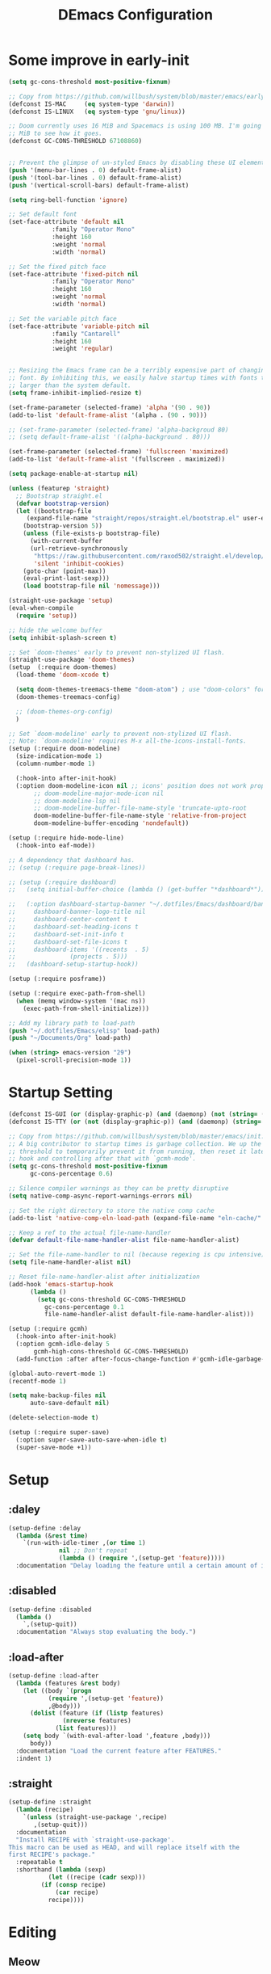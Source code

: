 #+TITLE: DEmacs Configuration
#+PROPERTY: header-args:emacs-lisp :tangle ~/.emacs.d/init.el :mkdirp yes
* Some improve in early-init
#+begin_src emacs-lisp :tangle ~/.emacs.d/early-init.el
(setq gc-cons-threshold most-positive-fixnum)

;; Copy from https://github.com/willbush/system/blob/master/emacs/early-init.el
(defconst IS-MAC     (eq system-type 'darwin))
(defconst IS-LINUX   (eq system-type 'gnu/linux))

;; Doom currently uses 16 MiB and Spacemacs is using 100 MB. I'm going to try 64
;; MiB to see how it goes.
(defconst GC-CONS-THRESHOLD 67108860)


;; Prevent the glimpse of un-styled Emacs by disabling these UI elements early.
(push '(menu-bar-lines . 0) default-frame-alist)
(push '(tool-bar-lines . 0) default-frame-alist)
(push '(vertical-scroll-bars) default-frame-alist)

(setq ring-bell-function 'ignore)

;; Set default font
(set-face-attribute 'default nil
		    :family "Operator Mono"
		    :height 160
		    :weight 'normal
		    :width 'normal)

;; Set the fixed pitch face
(set-face-attribute 'fixed-pitch nil
		    :family "Operator Mono"
		    :height 160
		    :weight 'normal
		    :width 'normal)

;; Set the variable pitch face
(set-face-attribute 'variable-pitch nil
		    :family "Cantarell"
		    :height 160
		    :weight 'regular)


;; Resizing the Emacs frame can be a terribly expensive part of changing the
;; font. By inhibiting this, we easily halve startup times with fonts that are
;; larger than the system default.
(setq frame-inhibit-implied-resize t)

(set-frame-parameter (selected-frame) 'alpha '(90 . 90))
(add-to-list 'default-frame-alist '(alpha . (90 . 90)))

;; (set-frame-parameter (selected-frame) 'alpha-backgroud 80)
;; (setq default-frame-alist '((alpha-background . 80)))

(set-frame-parameter (selected-frame) 'fullscreen 'maximized)
(add-to-list 'default-frame-alist '(fullscreen . maximized))

(setq package-enable-at-startup nil)

(unless (featurep 'straight)
  ;; Bootstrap straight.el
  (defvar bootstrap-version)
  (let ((bootstrap-file
	 (expand-file-name "straight/repos/straight.el/bootstrap.el" user-emacs-directory))
	(bootstrap-version 5))
    (unless (file-exists-p bootstrap-file)
      (with-current-buffer
	  (url-retrieve-synchronously
	   "https://raw.githubusercontent.com/raxod502/straight.el/develop/install.el"
	   'silent 'inhibit-cookies)
	(goto-char (point-max))
	(eval-print-last-sexp)))
    (load bootstrap-file nil 'nomessage)))

(straight-use-package 'setup)
(eval-when-compile
  (require 'setup))

;; hide the welcome buffer
(setq inhibit-splash-screen t)

;; Set `doom-themes' early to prevent non-stylized UI flash.
(straight-use-package 'doom-themes)
(setup  (:require doom-themes)
  (load-theme 'doom-xcode t)

  (setq doom-themes-treemacs-theme "doom-atom") ; use "doom-colors" for less minimal icon theme
  (doom-themes-treemacs-config)

  ;; (doom-themes-org-config)
  )

;; Set `doom-modeline' early to prevent non-stylized UI flash.
;; Note: `doom-modeline' requires M-x all-the-icons-install-fonts.
(setup (:require doom-modeline)
  (size-indication-mode 1)
  (column-number-mode 1)

  (:hook-into after-init-hook)
  (:option doom-modeline-icon nil ;; icons' position does not work properly
	   ;; doom-modeline-major-mode-icon nil
	   ;; doom-modeline-lsp nil
	   ;; doom-modeline-buffer-file-name-style 'truncate-upto-root 
	   doom-modeline-buffer-file-name-style 'relative-from-project
	   doom-modeline-buffer-encoding 'nondefault))

(setup (:require hide-mode-line)
  (:hook-into eaf-mode))

;; A dependency that dashboard has.
;; (setup (:require page-break-lines))

;; (setup (:require dashboard)
;;   (setq initial-buffer-choice (lambda () (get-buffer "*dashboard*")))

;;   (:option dashboard-startup-banner "~/.dotfiles/Emacs/dashboard/banner.txt"
;; 	   dashboard-banner-logo-title nil
;; 	   dashboard-center-content t
;; 	   dashboard-set-heading-icons t
;; 	   dashboard-set-init-info t
;; 	   dashboard-set-file-icons t
;; 	   dashboard-items '((recents  . 5)
;; 			     (projects . 5)))
;;   (dashboard-setup-startup-hook))

(setup (:require posframe))

(setup (:require exec-path-from-shell)
  (when (memq window-system '(mac ns))
    (exec-path-from-shell-initialize)))

;; Add my library path to load-path
(push "~/.dotfiles/Emacs/elisp" load-path)
(push "~/Documents/Org" load-path)

(when (string> emacs-version "29")
  (pixel-scroll-precision-mode 1))

#+end_src
* Startup Setting 
#+begin_src emacs-lisp
(defconst IS-GUI (or (display-graphic-p) (and (daemonp) (not (string= (daemonp) "tty")))))
(defconst IS-TTY (or (not (display-graphic-p)) (and (daemonp) (string= (daemonp) "tty"))))

;; Copy from https://github.com/willbush/system/blob/master/emacs/init.el
;; A big contributor to startup times is garbage collection. We up the gc
;; threshold to temporarily prevent it from running, then reset it later using a
;; hook and controlling after that with `gcmh-mode'.
(setq gc-cons-threshold most-positive-fixnum
      gc-cons-percentage 0.6)

;; Silence compiler warnings as they can be pretty disruptive
(setq native-comp-async-report-warnings-errors nil)

;; Set the right directory to store the native comp cache
(add-to-list 'native-comp-eln-load-path (expand-file-name "eln-cache/" user-emacs-directory))

;; Keep a ref to the actual file-name-handler
(defvar default-file-name-handler-alist file-name-handler-alist)

;; Set the file-name-handler to nil (because regexing is cpu intensive)
(setq file-name-handler-alist nil)

;; Reset file-name-handler-alist after initialization
(add-hook 'emacs-startup-hook
	  (lambda ()
	    (setq gc-cons-threshold GC-CONS-THRESHOLD
		  gc-cons-percentage 0.1
		  file-name-handler-alist default-file-name-handler-alist)))

(setup (:require gcmh)
  (:hook-into after-init-hook)
  (:option gcmh-idle-delay 5
	   gcmh-high-cons-threshold GC-CONS-THRESHOLD)
  (add-function :after after-focus-change-function #'gcmh-idle-garbage-collect))

(global-auto-revert-mode 1)
(recentf-mode 1)

(setq make-backup-files nil
      auto-save-default nil)

(delete-selection-mode t)

(setup (:require super-save)
  (:option super-save-auto-save-when-idle t)
  (super-save-mode +1))

#+end_src

* Setup
** :daley
#+begin_src emacs-lisp
(setup-define :delay
  (lambda (&rest time)
    `(run-with-idle-timer ,(or time 1)
			  nil ;; Don't repeat
			  (lambda () (require ',(setup-get 'feature)))))
  :documentation "Delay loading the feature until a certain amount of idle time has passed.")  
#+end_src

** :disabled
#+begin_src emacs-lisp
(setup-define :disabled
  (lambda ()
    `,(setup-quit))
  :documentation "Always stop evaluating the body.")
#+end_src

** :load-after
#+begin_src emacs-lisp
(setup-define :load-after
  (lambda (features &rest body)
    (let ((body `(progn
		   (require ',(setup-get 'feature))
		   ,@body)))
      (dolist (feature (if (listp features)
			   (nreverse features)
			 (list features)))
	(setq body `(with-eval-after-load ',feature ,body)))
      body))
  :documentation "Load the current feature after FEATURES."
  :indent 1)
#+end_src

** :straight
#+begin_src emacs-lisp
(setup-define :straight
  (lambda (recipe)
    `(unless (straight-use-package ',recipe)
       ,(setup-quit)))
  :documentation
  "Install RECIPE with `straight-use-package'.
This macro can be used as HEAD, and will replace itself with the
first RECIPE's package."
  :repeatable t
  :shorthand (lambda (sexp)
	       (let ((recipe (cadr sexp)))
		 (if (consp recipe)
		     (car recipe)
		   recipe))))
#+end_src

* Editing
** Meow
*** Layout Setting
#+begin_src emacs-lisp
(defun meow-setup ()
  (setq meow-cheatsheet-layout meow-cheatsheet-layout-dvorak)
  (meow-leader-define-key
   ;; '("n" . meow-motion-origin-command)
   ;; '("p" . meow-motion-origin-command)
   '("1" . meow-digit-argument)
   '("2" . meow-digit-argument)
   '("3" . meow-digit-argument)
   '("4" . meow-digit-argument)
   '("5" . meow-digit-argument)
   '("6" . meow-digit-argument)
   '("7" . meow-digit-argument)
   '("8" . meow-digit-argument)
   '("9" . meow-digit-argument)
   '("0" . meow-digit-argument)
   '("/" . meow-keypad-describe-key)
   '("?" . meow-cheatsheet))
  (meow-motion-overwrite-define-key
   ;; custom keybinding for motion state
   ;; '("n" . meow-next)
   ;; '("p" . meow-prev)
   '("<escape>" . ignore))
  (meow-normal-define-key
   '("0" . meow-expand-0)
   '("9" . meow-expand-9)
   '("8" . meow-expand-8)
   '("7" . meow-expand-7)
   '("6" . meow-expand-6)
   '("5" . meow-expand-5)
   '("4" . meow-expand-4)
   '("3" . meow-expand-3)
   '("2" . meow-expand-2)
   '("1" . meow-expand-1)
   '("-" . negative-argument)
   '(";" . meow-reverse)
   '("," . meow-inner-of-thing)
   '("." . meow-bounds-of-thing)
   '("<" . meow-beginning-of-thing)
   '(">" . meow-end-of-thing)
   '("a" . meow-append)
   '("A" . meow-open-below)
   '("b" . meow-back-word)
   '("B" . meow-back-symbol)
   '("c" . meow-change)
   '("d" . meow-delete)
   '("D" . meow-backward-delete)
   '("e" . meow-line)
   '("E" . meow-goto-line)
   '("f" . meow-find)
   '("g" . meow-cancel-selection)
   '("G" . meow-grab)
   '("h" . meow-left)
   '("H" . meow-left-expand)
   '("i" . meow-insert)
   '("I" . meow-open-above)
   '("j" . meow-join)
   '("k" . meow-kill)
   '("l" . meow-till)
   '("m" . meow-mark-word)
   '("M" . meow-mark-symbol)
   '("n" . meow-next)
   '("N" . meow-next-expand)
   '("o" . meow-block)
   '("O" . meow-to-block)
   '("p" . meow-prev)
   '("P" . meow-prev-expand)
   '("q" . meow-quit)
   '("Q" . meow-goto-line)
   '("r" . meow-replace)
   '("R" . meow-swap-grab)
   '("s" . meow-search)
   '("t" . meow-right)
   '("T" . meow-right-expand)
   '("u" . meow-undo)
   '("U" . meow-undo-in-selection)
   '("v" . meow-visit)
   '("w" . meow-next-word)
   '("W" . meow-next-symbol)
   '("x" . meow-save)
   '("X" . meow-sync-grab)
   '("y" . meow-yank)
   '("z" . meow-pop-selection)
   '("'" . repeat)
   '("<escape>" . ignore)))

#+end_src
*** Main Setting
#+begin_src emacs-lisp
;; For Qwerty
(setup (:require meow)
  (meow-global-mode 1)
  ;; meow-setup 用于自定义按键绑定，可以直接使用下文中的示例
  (meow-setup)
  ;; 如果你需要在 NORMAL 下使用相对行号（基于 display-line-numbers-mode）
  (meow-setup-line-number)
  ;;:bind ("" . meow-insert-exit)
  (add-to-list 'meow-mode-state-list '(inferior-emacs-lisp-mode . normal))
  (add-to-list 'meow-mode-state-list '(org-agenda-mode . normal)))

(meow-leader-define-key
 '("SPC" . execute-extended-command)
 '("f" . find-file)
 '("b" . persp-switch-to-buffer*)
 '("k" . persp-kill-buffer*)
 '("i" . persp-ibuffer)
 '("a" . org-agenda))
#+end_src
** Editing Tools
*** Hungry Delete
#+begin_src emacs-lisp
(setup (:require hungry-delete)
  (:hook-into prog-mode lsp-mode))
#+end_src
*** Evil-nerd-commenter
#+begin_src emacs-lisp
(setup (:require evil-nerd-commenter)
  (:global "M-;" evilnc-comment-or-uncomment-lines))
#+end_src
*** Avy
#+begin_src emacs-lisp
(setup (:require avy)
  (meow-leader-define-key
   '("tc" . avy-goto-char)
   '("tw" . avy-goto-word-0)
   '("tl" . avy-goto-line)))
#+end_src
*** Undo-Tree
#+begin_src emacs-lisp
(setup (:require undo-tree)
  (global-undo-tree-mode 1))
#+end_src
* Workspace
** COMMENT Persp-mode
#+begin_src emacs-lisp
(setup (:require persp-mode)
  (:option persp-keymap-prefix (kbd "C-x p")
	   persp-nil-name "default"
	   persp-set-last-persp-for-new-frames nil
	   persp-kill-foreign-buffer-behaviour 'kill
	   persp-auto-resume-time -1)
  ;; Running `persp-mode' multiple times resets the perspective list...
  (unless (equal persp-mode t)
    (persp-mode)))
#+end_src
** Perspective-el
#+begin_src emacs-lisp
(setup (:straight perspective)
  (:option persp-initial-frame-name "Main"
	   persp-state-default-file (concat user-emacs-directory ".emacs.desktop"))

  (add-hook 'kill-emacs-hook #'persp-state-save)
  ;; Running `persp-mode' multiple times resets the perspective list...
  (unless (equal persp-mode t)
    (persp-mode)))
#+end_src
* UI Setting
** Line Numbers
#+begin_src emacs-lisp
;; Enable liner number
(global-display-line-numbers-mode t)

;; Disable line numbers for some modes
(dolist (mode '(org-mode-hook
		term-mode-hook
		vterm-mode-hook
		shell-mode-hook
		eshell-mode-hook))
  (add-hook mode (lambda () (display-line-numbers-mode 0))))

#+end_src

** COMMENT Fonts Ligature
#+begin_src emacs-lisp
(setup (:straight ligature :host github :repo "mickeynp/ligature.el")
  ;; Enable the "www" ligature in every possible major mode
  (ligature-set-ligatures 't '("www"))
  ;; Enable traditional ligature support in eww-mode, if the
  ;; `variable-pitch' face supports it
  (ligature-set-ligatures 'eww-mode '("ff" "fi" "ffi"))
  ;; Enable all Cascadia Code ligatures in programming modes
  (ligature-set-ligatures 'prog-mode '("|||>" "<|||" "<==>" "<!--" "####" "~~>" "***" "||=" "||>"
				       ":::" "::=" "=:=" "===" "==>" "=!=" "=>>" "=<<" "=/=" "!=="
				       "!!." ">=>" ">>=" ">>>" ">>-" ">->" "->>" "-->" "---" "-<<"
				       "<~~" "<~>" "<*>" "<||" "<|>" "<$>" "<==" "<=>" "<=<" "<->"
				       "<--" "<-<" "<<=" "<<-" "<<<" "<+>" "</>" "###" "#_(" "..<"
				       "..." "+++" "/==" "///" "_|_" "www" "&&" "^=" "~~" "~@" "~="
				       "~>" "~-" "**" "*>" "*/" "||" "|}" "|]" "|=" "|>" "|-" "{|"
				       "[|" "]#" "::" ":=" ":>" ":<" "$>" "==" "=>" "!=" "!!" ">:"
				       ">=" ">>" ">-" "-~" "-|" "->" "--" "-<" "<~" "<*" "<|" "<:"
				       "<$" "<=" "<>" "<-" "<<" "<+" "</" "#{" "#[" "#:" "#=" "#!"
				       "##" "#(" "#?" "#_" "%%" ".=" ".-" ".." ".?" "+>" "++" "?:"
				       "?=" "?." "??" ";;" "/*" "/=" "/>" "//" "__" "~~" "(*" "*)"
				       "\\\\" "://"))
  ;; Enables ligature checks globally in all buffers. You can also do it
  ;; per mode with `ligature-mode'.
  (global-ligature-mode t))
#+end_src

** Nyan
#+begin_src emacs-lisp
(if IS-GUI
    (setup (:require nyan-mode)
      (:option nyan-mode t
	       nyan-animate-nyancat t
	       nyan-wavy-trail t)))
#+end_src

** Highlight TODOs
#+begin_src emacs-lisp
(setup (:require hl-todo)
  (:hook-into org-mode prog-mode)
  (:option hl-todo-keyword-faces
	   '(("TODO"   . "#FF0000")
	     ("FIXME"  . "#FF0000")
	     ("DEBUG"  . "#A020F0")
	     ("NEXT" . "#FF4500")
	     ("TBA" . "#61d290")
	     ("UNCHECK"   . "#1E90FF"))))

#+end_src

** Highligh numbers
#+begin_src emacs-lisp
(setup (:require highlight-numbers)
  (:hook-into prog-mode))
#+end_src

** Highlight the diff
#+begin_src emacs-lisp
(setup (:require diff-hl)
  (global-diff-hl-mode))
#+end_src

** Highlight the current buffer
#+begin_src emacs-lisp
(setup (:require beacon)
  (beacon-mode 1))
#+end_src
** Tree-Sitter
#+begin_src emacs-lisp
(setup (:straight tree-sitter)
  (global-tree-sitter-mode)
  (add-hook 'lsp-mode-hook #'tree-sitter-hl-mode))

(setup (:straight tree-sitter-langs))
#+end_src

* Auto-Tangle Org File
Tangle (form a new file) on save
#+begin_src emacs-lisp
;; Since we don't want to disable org-confirm-babel-evaluate all
;; of the time, do it around the after-save-hook
(defun dw/org-babel-tangle-dont-ask ()
  ;; Dynamic scoping to the rescue
  (let ((org-confirm-babel-evaluate nil))
    (org-babel-tangle)))

(add-hook 'org-mode-hook (lambda () (add-hook 'after-save-hook #'dw/org-babel-tangle-dont-ask
					      'run-at-end 'only-in-org-mode)))
#+end_src
* Window Management
** Ace Window
Use =C-x o= to active =ace-window= to swap the windows (less than two windows), or using following arguments (more than two):
- =x= - delete window
- =m= - swap windows
- =M= - move window
- =c= - copy window
- =j= - select buffer
- =n= - select the previous window
- =u= - select buffer in the other window
- =c= - split window fairly, either vertically or horizontally
- =v= - split window vertically
- =b= - split window horizontally
- =o= - maximize current window
- =?= - show these command bindings
  #+begin_src emacs-lisp
  (setup (:require ace-window)
    (:global "C-x o" ace-window)
    (:option aw-keys '(?a ?s ?d ?f ?g ?h ?j ?k ?l))
    (meow-leader-define-key
     '("wo" . ace-window)
     '("wd" . ace-delete-window)
     '("ws" . ace-swap-window)
     ))
  #+end_src
** COMMENT Edwina
#+begin_src emacs-lisp
(use-package edwina
	     :disabled
	     :config
	     (setq display-buffer-base-action '(display-buffer-below-selected))
	     (edwina-setup-dwm-keys)
	     (edwina-mode 1))
#+end_src
** Window History with winner-mode
#+begin_src emacs-lisp
(setup winner
  (winner-mode)
  (meow-leader-define-key
   '("wu" . winner-undo)
   '("wU" . winner-redo)))
#+end_src
** Popper
#+begin_src emacs-lisp
(setup (:straight popper)
  (:also-load popper-echo)
  (:option popper-reference-buffers
	   '("\\*Messages\\*"
	     "Output\\*$"
	     "\\*Async Shell Command\\*"
	     help-mode
	     compilation-mode
	     "^\\*eshell.*\\*$" eshell-mode ;eshell as a popup
	     "^\\*shell.*\\*$"  shell-mode  ;shell as a popup
	     "^\\*term.*\\*$"   term-mode   ;term as a popup
	     "^\\*vterm.*\\*$"  vterm-mode  ;vterm as a popup
	     ))
  (:global "C-`" popper-toggle-latest
	   "M-`" popper-cycle
	   "C-M-`" popper-toggle-type)
  (popper-mode +1)
  (popper-echo-mode +1))
#+end_src
** Keybinds to Manage Windows
#+begin_src emacs-lisp
(meow-leader-define-key
 '("wh" . split-window-below)
 '("wv" . split-window-right)
 )
#+end_src
* File Management
** Dired
#+begin_src emacs-lisp
(setup dired
  (:also-load dired-hide-dotfiles diredfl)
  (:global "C-x C-j" dired-jump)
  (:option dired-dwim-target t))

;; (setup all-the-icons-dired
;; 	(:hook-into dired-mode))

(setup dired-hide-dotfiles
  (:hook-into dired-mode)
  (:with-map dired-mode-map
    (:bind "." dired-hide-dotfiles-mode)))

(setup diredfl
  (:hook-into dired-mode))
#+end_src
** Dirvish
#+begin_src emacs-lisp
(setup (:straight dirvish)
  (:also-load dirvish-peek)
  (dirvish-override-dired-mode)
  ;; (dirvish-peek-mode)
  )
#+end_src
** Treemacs
#+begin_src emacs-lisp
(setup (:require treemacs)
  (meow-leader-define-key
   '("wt" . treemacs-select-window)))
#+end_src

* which-key
#+begin_src emacs-lisp
(setup (:require which-key)
  (:option which-key-idle-delay 0.3)
  (which-key-mode))

#+end_src
* Org Mode
** Config Basic Org mode
#+begin_src emacs-lisp
(defun dw/org-mode-setup ()
  (org-indent-mode)
  (visual-line-mode 1))

(setup (:require org)
  (:also-load org-tempo)
  (:hook dw/org-mode-setup)
  (setq org-html-head-include-default-style nil
	;; org-ellipsis " ▾"
	org-adapt-indentation t
	org-hide-emphasis-markers t
	org-src-fontify-natively t
	org-src-tab-acts-natively t
	org-edit-src-content-indentation 0
	org-hide-block-startup nil
	org-src-preserve-indentation nil
	org-startup-folded 'content
	org-cycle-separator-lines 2)

  ;; (setq org-modules
  ;; 	'(org-crypt
  ;; 	  org-habit
  ;; 	  org-bookmark
  ;; 	  org-eshell
  ;; 	  org-irc))


  (setq org-format-latex-options (plist-put org-format-latex-options :scale 2.0))

  (setq org-html-htmlize-output-type nil)

  ;; config for images in org
  (auto-image-file-mode t)
  (setq org-image-actual-width nil)
  ;; default image width
  (setq org-image-actual-width '(300))

  (setq org-export-with-sub-superscripts nil)

  ;; 不要自动创建备份文件
  (setq make-backup-files nil))

#+end_src
** Apperance of Org   
*** COMMENT Org Modern
#+begin_src emacs-lisp
(setup (:straight org-modern)
  (:hook-into org-mode))
#+end_src
*** Bullets
#+begin_src emacs-lisp
;; change bullets for headings
(setup (:require org-superstar)
  (:load-after org)
  (:hook-into org-mode)
  (:option org-superstar-remove-leading-stars t
	   org-superstar-headline-bullets-list '("◉" "○" "●" "○" "●" "○" "●")))
#+end_src
*** COMMENT Fonts
#+begin_src emacs-lisp
(setup org-faces
  ;; Make sure org and org-indent face is available
  (:also-load org-indent org-faces)
  (:when-loaded

    ;; Set Size and Fonts for Headings
    (dolist (face '((org-level-1 . 1.2)
		    (org-level-2 . 1.1)
		    (org-level-3 . 1.05)
		    (org-level-4 . 1.0)
		    (org-level-5 . 1.0)
		    (org-level-6 . 1.0)
		    (org-level-7 . 1.0)
		    (org-level-8 . 1.0)))
      (set-face-attribute (car face) nil :font "Cantarell" :weight 'regular :height (cdr face)))

    ;; Ensure that anything that should be fixed-pitch in Org files appears that way
    (set-face-attribute 'org-block nil :foreground nil :inherit 'fixed-pitch)
    (set-face-attribute 'org-code nil   :inherit '(shadow fixed-pitch))
    (set-face-attribute 'org-table nil   :inherit '(shadow fixed-pitch))
    (set-face-attribute 'org-indent nil :inherit '(org-hide fixed-pitch))
    (set-face-attribute 'org-verbatim nil :inherit '(shadow fixed-pitch))
    (set-face-attribute 'org-special-keyword nil :inherit '(font-lock-comment-face fixed-pitch))
    (set-face-attribute 'org-meta-line nil :inherit '(font-lock-comment-face fixed-pitch))
    (set-face-attribute 'org-checkbox nil :inherit 'fixed-pitch)


    ;; Get rid of the background on column views
    (set-face-attribute 'org-column nil :background nil)
    (set-face-attribute 'org-column-title nil :background nil)))
#+end_src
*** Set Margins for Modes
#+begin_src emacs-lisp
(setup (:require visual-fill-column)
  (:hook-into org-mode)
  (:option visual-fill-column-width 110
	   visual-fill-column-center-text t))
#+end_src
*** Properly Align Tables
#+begin_src emacs-lisp
(setup (:require valign)
  (:hook-into org-mode))
#+end_src
*** Auto-show Markup Symbols
#+begin_src emacs-lisp
(setup (:require org-appear)
  (:hook-into org-mode))
#+end_src
** Org Export
#+begin_src emacs-lisp
(with-eval-after-load "org-export-dispatch"
  ;; Edited from http://emacs.stackexchange.com/a/9838
  (defun dw/org-html-wrap-blocks-in-code (src backend info)
    "Wrap a source block in <pre><code class=\"lang\">.</code></pre>"
    (when (org-export-derived-backend-p backend 'html)
      (replace-regexp-in-string
       "\\(</pre>\\)" "</code>\n\\1"
       (replace-regexp-in-string "<pre class=\"src src-\\([^\"]*?\\)\">"
				 "<pre>\n<code class=\"\\1\">" src))))

  (require 'ox-html)

  (add-to-list 'org-export-filter-src-block-functions
	       'dw/org-html-wrap-blocks-in-code)
  )
#+end_src
** Org Babel
*** Load Org Babel
#+begin_src emacs-lisp
(with-eval-after-load "ob"
  (org-babel-do-load-languages
   'org-babel-load-languages
   '((emacs-lisp . t)
     (C . t)
     (shell . t)
     (python . t)
     (R .t)))

  (setq org-confirm-babel-evaluate nil))
#+end_src
*** Src Block Templates
#+begin_src emacs-lisp
;; This is needed as of Org 9.2
(setup org-tempo
  (:when-loaded
    (add-to-list 'org-structure-template-alist '("sh" . "src sh"))
    (add-to-list 'org-structure-template-alist '("el" . "src emacs-lisp"))
    (add-to-list 'org-structure-template-alist '("li" . "src lisp"))
    (add-to-list 'org-structure-template-alist '("cc" . "src C"))
    (add-to-list 'org-structure-template-alist '("cpp" . "src cpp"))
    (add-to-list 'org-structure-template-alist '("sc" . "src scheme"))
    (add-to-list 'org-structure-template-alist '("js" . "src js"))
    (add-to-list 'org-structure-template-alist '("ts" . "src typescript"))
    (add-to-list 'org-structure-template-alist '("py" . "src python :results output :exports both"))
    (add-to-list 'org-structure-template-alist '("r" . "src R")))
  (add-to-list 'org-structure-template-alist '("yaml" . "src yaml"))
  (add-to-list 'org-structure-template-alist '("json" . "src json")))
#+end_src
** Org Roam
#+begin_src emacs-lisp
(setup (:require org-roam)
  (setq org-roam-v2-ack t)

  (:option org-roam-directory "~/Documents/Org/Notes"
	   org-roam-completion-everywhere t
	   org-roam-completion-system 'default)
  (:when-loaded
    (org-roam-db-autosync-mode))

  (:global "C-c o l" org-roam-buffer-toggle
	   "C-c o f" org-roam-node-find
	   "C-c o c" org-roam-dailies-capture-today
	   "C-c o g" org-roam-graph)
  (:bind "C-c o i" org-roam-node-insert
	 "C-c o I" org-roam-insert-immediate)
  )
#+end_src
** Org Agenda
#+begin_src emacs-lisp
(with-eval-after-load "org-agenda"

  ;; (setq planner-path "~/Documents/Org/Planner/")


  ;; (defun dw/update-agenda-files()
  ;;   (dolist (file (directory-files planner-path))
  ;;     (when (string-match-p ".*\.org$" file)
  ;; 	(setq org-agenda-files (cons (concat planner-path file) org-agenda-files)))))

  ;; (dw/update-agenda-files)

  (if IS-MAC
      (setq org-agenda-files '("~/Documents/Org/Planner")))

  (setq org-agenda-start-with-log-mode t)
  (setq org-log-done 'time)
  (setq org-log-into-drawer t)

  ;; Custom TODO states and Agendas
  (setq org-todo-keywords
	'((sequence "TODO(t)" "NEXT(n)" "TBA(b)" "|" "DONE(d!)")
	  ))

  (setq org-tag-alist
	'((:startgroup)
	  ;; Put mutually exclusive tags here
	  (:endgroup)
	  ("review" . ?r)
	  ("assignment" . ?a)
	  ("lab" . ?l)
	  ("test" . ?t)
	  ("quiz" . ?q)
	  ("pratice" . ?p)
	  ("emacs" . ?e)
	  ("note" . ?n)
	  ("idea" . ?i)))


  (setup (:require org-super-agenda)
    (:hook-into org-agenda-mode)
    (:option org-agenda-skip-scheduled-if-done t
	     org-agenda-skip-deadline-if-done t
	     org-agenda-include-deadlines t
	     org-agenda-include-diary t
	     org-agenda-block-separator nil
	     org-agenda-compact-blocks t
	     org-agenda-start-with-log-mode t)

    (setq org-agenda-custom-commands
	  '(("d" "Dashboard"
	     ((agenda "" ((org-agenda-span 'day)

			  (org-super-agenda-groups
			   '((:name "Today"
				    :time-grid t
				    :date today
				    :scheduled today
				    :order 1)
			     (:name "Due Soon"
				    :deadline future
				    :order 2)
			     (:discard (:anything t))))))
	      (alltodo "" ((org-agenda-overriding-header "")
			   (org-super-agenda-groups
			    '((:name "Overdue"
				     :deadline past
				     :order 1)
			      (:name "Assignments"
				     :tag "assignment"
				     :order 2)
			      (:name "Labs"
				     :tag "lab"
				     :order 3)
			      (:name "Quizs"
				     :tag "quiz"
				     :order 4)
			      (:name "Tests/Exam"
				     :tag "test"
				     :order  5)
			      (:name "Projects"
				     :tag "Project"
				     :order 14)
			      (:name "Emacs"
				     :tag "Emacs"
				     :order 13)
			      (:discard (:anything t)))))))))))

  ;; Refiling
  (setq org-refile-targets
	'(("~/Documents/Org/Planner/Archive.org" :maxlevel . 1)))

  ;; Save Org buffers after refiling!
  (advice-add 'org-refile :after 'org-save-all-org-buffers)

  ;; Capture Templates
  (defun dw/read-file-as-string (path)
    (with-temp-buffer
      (insert-file-contents path)
      (buffer-string)))

  (setq org-capture-templates
	`(("t" "Tasks / Projects")
	  ("tt" "Task" entry (file+olp "~/Documents/Org/Planner/Tasks.org" "Inbox")
	   "* TODO %?\n  %U\n  %a\n  %i" :empty-lines 1))))
#+end_src
* Projectile
#+begin_src emacs-lisp
(setup (:require projectile)
  (when (file-directory-p "~/Documents/Projects/Code")
    (setq projectile-project-search-path '("~/Documents/Projects/Code")))
  (setq projectile-switch-project-action #'projectile-dired)

  (projectile-mode)

  (:global "C-M-p" projectile-find-file
	   "C-c p" projectile-command-map))
#+end_src
* Completion System
** COMMENT Company
*** Company Mode
#+begin_src emacs-lisp
(setup (:require company)
  (:hook-into lsp-mode prog-mode conf-mode)
  (:option company-tooltip-align-annotations t
	   ;; Number the candidates (use M-1, M-2 etc to select completions)
	   company-show-numbers t
	   ;; starts with 1 character
	   company-minimum-prefix-length 1
	   ;; Trigger completion immediately
	   company-idle-delay 0.2
	   ;; Back to top when reach the end
	   company-selection-wrap-around t))

;;Completion based on AI 
(setup company-tabnine
  (:when-loaded
    (push '(company-capf :with company-tabnine :separate company-yasnippet :separete) company-backends)))


#+end_src
*** Company Box
#+begin_src emacs-lisp
;; Add UI for Company
(setup (:require company-box)
  (:hook-into company-mode)
  (:option company-box-icons-alist 'company-box-icons-all-the-icons))
#+end_src
*** Company Quickhelp
#+begin_src emacs-lisp
(setup (:require company-quickhelp)
  (:hook-into company-mode))
#+end_src
*** Company Statistics
#+begin_src emacs-lisp
(setup (:require company-statistics)
  (company-statistics-mode))
#+end_src
** Corfu
#+begin_src emacs-lisp
(setup (:straight corfu)
  (:option
   ;; Optional customizations
   corfu-cycle t                ;; Enable cycling for `corfu-next/previous'
   corfu-auto t                 ;; Enable auto completion
   ;; (corfu-quit-at-boundary t)     ;; Automatically quit at word boundary
   corfu-quit-no-match 'separator        ;; Automatically quit if there is no match
   corfu-preview-current nil    ;; Disable current candidate preview
   corfu-echo-documentation nil ;; Disable documentation in the echo area
   corfu-auto-prefix 2)

  (:with-map corfu-map
    (:bind [tab] corfu-next
           [backtab] corfu-previous
           "<escape>" corfu-quit))
  (corfu-global-mode)
  )
;; Use dabbrev with Corfu!
(setup (:require dabbrev))

;; corfu backend
(setup (:straight cape)
  (add-to-list 'completion-at-point-functions #'cape-file)
  (add-to-list 'completion-at-point-functions #'cape-tex)
  (add-to-list 'completion-at-point-functions #'cape-dabbrev)
  (add-to-list 'completion-at-point-functions #'cape-keyword)

  (add-to-list 'completion-at-point-functions #'cape-abbrev)
  )


;; Enable Corfu completion UI
;; (straight-use-package '(corfu-doc :type git :host github :repo "galeo/corfu-doc"))
(setup (:straight (corfu-doc :type git :host github :repo "galeo/corfu-doc"))
  (:hook-into corfu-mode))

;; (setup (:pkg svg-lib :type built-in)) ;; built-in has little icons
(setup (:require kind-icon)
  (:load-after corfu)
  (:option kind-icon-default-face 'corfu-default) ; to compute blended backgrounds correctly
  (:when-loaded
    (add-to-list 'corfu-margin-formatters #'kind-icon-margin-formatter)
    ))
#+end_src
** Vertico
#+begin_src emacs-lisp
(defun dw/minibuffer-backward-kill (arg)
  "When minibuffer is completing a file name delete up to parent
folder, otherwise delete a word"
  (interactive "p")
  (if minibuffer-completing-file-name
      ;; Borrowed from https://github.com/raxod502/selectrum/issues/498#issuecomment-803283608
      (if (string-match-p "/." (minibuffer-contents))
	  (zap-up-to-char (- arg) ?/)
	(delete-minibuffer-contents))
    (delete-word (- arg))))

(setup (:require vertico)
  (vertico-mode)
  (:with-map vertico-map
    (:bind "C-j" vertico-next
	   "C-k" vertico-previous
	   "C-f" vertico-exit))
  (:with-map minibuffer-local-map
    (:bind "M-h" dw/minibuffer-backward-kill))
  (:option vertico-cycle t))
#+end_src
** Preserve Minibuffer History with savehist-mode
#+begin_src emacs-lisp
(setup (:straight savehist)
  (savehist-mode 1)
  (:option history-length 25))
#+end_src
** Improved Candidate Filtering with Orderless
#+begin_src emacs-lisp
(setup (:require orderless)
  (:option completion-styles '(orderless)
	   completion-category-defaults nil
	   completion-category-overrides '((file (styles . (partial-completion))))))
#+end_src
** Consult Commands
#+begin_src emacs-lisp
(setup (:require consult)
  (:global "C-s" consult-line
	   "C-M-l" consult-imenu
	   "C-M-j" persp-switch-to-buffer*)

  (:with-map minibuffer-local-map
    (:bind "C-r" consult-history))

  (defun dw/get-project-root ()
    (when (fboundp 'projectile-project-root)
      (projectile-project-root)))

  (:option consult-project-root-function #'dw/get-project-root
	   completion-in-region-function #'consult-completion-in-region))

(setup (:require consult-dir)
  (:global "C-x C-d" consult-dir)
  (:with-map vertico-map
    (:bind "C-x C-d" consult-dir
	   "C-x C-j" consult-dir-jump-file))
  (:option consult-dir-project-list-function nil))

(setup (:straight affe)
  ;; Manual preview key for `affe-grep'
  (consult-customize affe-grep :preview-key (kbd "M-.")))

#+end_src
** Completion Annotations with Marginalia
#+begin_src emacs-lisp
(setup (:require marginalia)
  (:option marginalia-annotators '(marginalia-annotators-heavy
				   marginalia-annotators-light
				   nil))
  (marginalia-mode))
#+end_src
** Embark
#+begin_src emacs-lisp
(setup (:require embark-consult)
  (add-hook 'embark-collect-mode-hook #'consult-preview-at-point-mode)
  )

(setup (:require embark)
  (:also-load embark-consult)
  (:global "C-." embark-act)

  ;; Show Embark actions via which-key
  (setq embark-action-indicator
	(lambda (map)
	  (which-key--show-keymap "Embark" map nil nil 'no-paging)
	  #'which-key--hide-popup-ignore-command)
	embark-become-indicator embark-action-indicator))

#+end_src
** Tempel
#+begin_src emacs-lisp
(setup (:straight tempel)
  (tempel-global-abbrev-mode)
  
  (:global "M-+" tempel-complete
	   "M-*" tempel-insert)
  (:option tempel-file "~/.dotfiles/Emacs/templates"))
#+end_src

** Citre
#+begin_src emacs-lisp
(setup (:straight citre)
  (:also-load citre-config)
  (:global "C-x c j" citre-jump
	   "C-x c J" citre-jump-back
	   "C-x c p" citre-ace-peek
	   "C-x c u" citre-update-this-tags-file)

  (defun dw/get-project-root ()
    (when (fboundp 'projectile-project-root)
      (projectile-project-root)))

  (:option citre-readtags-program "/etc/profiles/per-user/dez/bin/readtags"
	   citre-ctags-program "/etc/profiles/per-user/dez/bin/ctags"
	   citre-project-root-function #'dw/get-project-root
	   ;; Set this if you want to always use one location to create a tags file.
	   citre-default-create-tags-file-location 'global-cache

	   citre-use-project-root-when-creating-tags t
	   citre-prompt-language-for-ctags-command t
	   citre-auto-enable-citre-mode-modes '(prog-mode)))
#+end_src

* Helpful Function Description
#+begin_src emacs-lisp
(setup (:require helpful)
  (:option counsel-describe-function-function #'helpful-callable
	   counsel-describe-variable-function #'helpful-variable)
  (:global [remap describe-function] helpful-function
	   [remap describe-symbol] helpful-symbol
	   [remap describe-variable] helpful-variable
	   [remap describe-command] helpful-command
	   [remap describe-key] helpful-key))
#+end_src
 
* Developing
** Developing Tools
*** Brackets
#+begin_src emacs-lisp
;; (electric-pair-mode +1)

(setup (:require smartparens)
  (:also-load smartparens-config)
  (:hook-into prog-mode lsp-mode org-mode)
  (:bind "M-r" sp-rewrap-sexp    
	 "M-s" p-unwrap-sexp
	 "M-[" p-wrap-square
	 "M-{" p-wrap-curly
	 "C-)" p-forward-slur-sexp
	 "C-}" p-forward-barfsexp))

(setup (:require rainbow-delimiters)
  (:hook-into lsp-mode prog-mode))
#+end_src
*** Indent
#+begin_src emacs-lisp
(setup (:require highlight-indent-guides)
  (:hook-into prog-mode lsp-mode)
  (:option highlight-indent-guides-delay 0
	   highlight-indent-guides-method 'character))

(setup (:require aggressive-indent)
  (:hook-into emacs-lisp-mode lisp-mode python-mode))
#+end_src
*** Rainbow Mode
#+begin_src emacs-lisp
(setup (:require rainbow-mode)
  (:hook-into org-mode web-mode js2-mode emacs-lisp-mode))
#+end_src
*** Format All
#+begin_src emacs-lisp
(setup (:require format-all)
  (:hook-into prog-mode lsp-mode))
#+end_src
*** quickrun.el
#+begin_src emacs-lisp
(setup (:require quickrun)
  ;; set python3 as default
  (quickrun-add-command "python" 
    '((:command . "python3") 
      (:exec . "%c %s") 
      (:tempfile . nil)) 
    :default "python")
  (:when-loaded
    (meow-leader-define-key
     '("qq" . quickrun)
     '("qs" . quickrun-shell))))
#+end_src

*** Minimap
#+begin_src emacs-lisp
(setup (:require minimap)
  ;; (:hook-into prog-mode lsp-mode)
  (:option minimap-window-location 'right))
#+end_src
** Languages
*** COMMENT Python
#+begin_src emacs-lisp
(setup (:require lsp-pyright)
  (add-hook 'python-mode-hook  #'(lambda ()
				   (require 'lsp-pyright)
				   (lsp-deferred))))
#+end_src
*** Web (HTML/CSS/JS...)
**** JS/TS
#+begin_src emacs-lisp
(setup (:require typescript-mode)
  (:file-match "\\.ts\\'")
  (setq typescript-indent-level 2))

(defun dw/set-js-indentation ()
  (setq-default js-indent-level 2)
  (setq-default tab-width 2))

(setup (:require js2-mode)
  (:file-match "\\.jsx?\\'")

  ;; Use js2-mode for Node scripts
  (add-to-list 'magic-mode-alist '("#!/usr/bin/env node" . js2-mode))

  ;; Don't use built-in syntax checking
  (setq js2-mode-show-strict-warnings nil)

  ;; Set up proper indentation in JavaScript and JSON files
  (add-hook 'js2-mode-hook #'dw/set-js-indentation)
  (add-hook 'json-mode-hook #'dw/set-js-indentation))


(setup (:require rjsx-mode)
  (:file-match "\\.jsx\\'"))

#+end_src
**** CoffeeScript
#+begin_src emacs-lisp
(setup (:require coffee-mode)
  (:file-match "\\.coffee\\'")
  (:also-load sourcemap flymake-coffee)
  ;; automatically clean up bad whitespace
  (setq whitespace-action '(auto-cleanup))
  ;; This gives you a tab of 2 spaces
  (custom-set-variables '(coffee-tab-width 2))

  ;; generating sourcemap by '-m' option. And you must set '--no-header' option
  (setq coffee-args-compile '("-c" "--no-header" "-m"))
  (add-hook 'coffee-after-compile-hook 'sourcemap-goto-corresponding-point)

  ;; If you want to remove sourcemap file after jumping corresponding point
  (defun my/coffee-after-compile-hook (props)
    (sourcemap-goto-corresponding-point props)
    (delete-file (plist-get props :sourcemap)))
  (add-hook 'coffee-after-compile-hook 'my/coffee-after-compile-hook))

(setup flymake-coffee
  (:hook-into coffee-mode))
#+end_src
**** HTML
#+begin_src emacs-lisp
(setup (:require web-mode)
  (:also-load emmet-mode)
  (:file-match "(\\.\\(html?\\|ejs\\|tsx\\|jsx\\)\\'")
  (setq-default web-mode-code-indent-offset 2)
  (setq-default web-mode-markup-indent-offset 2)
  (setq-default web-mode-attribute-indent-offset 2))

#+end_src
**** Emmet
#+begin_src emacs-lisp
(setup emmet-mode
  (:hook-into web-mode))
#+end_src
**** SCSS/SASS
#+begin_src emacs-lisp
(setup (:require scss-mode)
  (:file-match "\\.scss\\'")
  (:option scss-compile-at-save t
	   scss-output-directory "../css"
	   scss-sass-command "sass --no-source-map"))

#+end_src
*** C/C++
#+begin_src emacs-lisp
(setup c
  (:option c-default-style "linux"
	   c-basic-offset 4))

(setup (:require ccls)
  (:also-load modern-cpp-font-lock))

(setup modern-cpp-font-lock
  (:hook-into c++-mode))
#+end_src
*** Java
#+begin_src emacs-lisp
(setup (:require lsp-java)
  (add-hook 'java-mode-hook #'lsp))
#+end_src
*** Nix
#+begin_src emacs-lisp
(setup (:require nix-mode)
  (:file-match "\\.nix\\'")
  (:also-load nixos-options nix-sandbox nix-update))
#+end_src
*** Docker
#+begin_src emacs-lisp
(setup (:straight docker))

(setup (:straight dockerfile-mode)
  (:file-match "Dockerfile\\'"))

(setup (:straight docker-tramp))
#+end_src
*** Common Lisp
#+begin_src emacs-lisp
(setup (:require slime)
  (:file-match "\\.lisp\\'"))
#+end_src
*** Latex
**** CDLaTex
#+begin_src emacs-lisp
(setup (:require cdlatex)
  (:hook-into LaTeX-mode latex-mode)
  (add-hook 'org-mode-hook #'org-cdlatex-mode))
#+end_src
**** Xenops
#+begin_src emacs-lisp
(if IS-GUI
    (setup (:require xenops)
      (:hook-into latex-mode LaTeX-mode org-mode)
      (:option xenops-math-image-scale-factor 2.0)))

#+end_src
*** Yaml
#+begin_src emacs-lisp
(setup (:require yaml-mode)
  (:file-match "\\.ya?ml\\'"))
#+end_src
*** R
#+begin_src emacs-lisp
(setup (:require ess)
  (:file-match "\\.R\\'"))
#+end_src
*** Markdown
#+begin_src emacs-lisp
(setup (:require markdown-mode)
  (:also-load edit-indirect)
  (:option markdown-command "multimarkdown"))
#+end_src
** eglot
#+begin_src emacs-lisp
(setup (:straight eldoc-box)
  (add-hook 'eglot--managed-mode-hook #'eldoc-box-hover-at-point-mode t))
(setup (:straight eglot))
#+end_src
** COMMENT Lsp-mode
*** Main Setting
#+begin_src emacs-lisp
;; when using nix to install, cannot find lsp-lens--enable ERROR
;; try to use straight to install to fix
(setup (:straight lsp-mode)
  (setq lsp-keymap-prefix "C-c l")	     
  (:hook lsp-enable-which-key-integration)
  (:hook-into c-mode c++-mode sh-mode)
  (:option lsp-headerline-breadcrumb-enable nil
	   lsp-signature-auto-activate nil
	   lsp-signature-render-documentation nil
	   lsp-log-io nil
	   lsp-idle-delay 0.500
	   lsp-completion-provider :capf)
  (add-to-list 'lsp-language-id-configuration '(scss-mode . "css"))
  (add-to-list 'lsp-language-id-configuration '(less-css-mode . "css")))

#+end_src
*** Lsp UI
#+begin_src emacs-lisp
(setup (:require lsp-ui)
  (:hook-into lsp-mode)
  (:also-load lsp-treemacs)
  (:option lsp-ui-sideline-enable t
	   lsp-ui-sideline-show-hover t
	   lsp-ui-doc-position 'bottom
	   lsp-ui-imenu-auto-refresh t))
#+end_src
*** Dap Debug Mode
#+begin_src emacs-lisp
;; dap debug tools
(setup (:straight dap-mode)
  (:load-after lsp)
  (:also-load dap-python dap-node dap-java)
  (:option dap-auto-configure-features '(sessions locals controls tooltip)))
#+end_src
** COMMENT Flycheck
#+begin_src emacs-lisp
(setup (:require flycheck)
  (:hook-into lsp-mode))
#+end_src
** COMMENT Yasnippets
#+begin_src emacs-lisp
(setup (:require yasnippet)
  (:option yas-snippet-dirs '("~/.dotfiles/Emacs/snippets"))
  (yas-global-mode 1))

;; Snippets Collection
(setup (:require yasnippet-snippets)
  (:load-after yasnippet))
#+end_src

* Direnv
#+begin_src emacs-lisp
(setup (:require direnv)
  (:when-loaded
    (direnv-mode)))
#+end_src
* Term/Shells
** Vterm
#+begin_src emacs-lisp
;; Copy from https://github.com/seagle0128/.emacs.d/blob/master/lisp/init-shell.el
;; Better term
;; @see https://github.com/akermu/emacs-libvterm#installation
(setup (:require vterm)
  (with-no-warnings
    (when (posframe-workable-p)
	(defvar vterm-posframe--frame nil)
	(defun vterm-posframe-toggle ()
	  "Toggle `vterm' child frame."
	  (interactive)
	  (let ((buffer (vterm--internal #'ignore 100))
		(width  (max 80 (/ (frame-width) 2)))
		(height (/ (frame-height) 2)))
	    (if (frame-live-p vterm-posframe--frame)
		(progn
		  (posframe-delete-frame buffer)
		  (setq vterm-posframe--frame nil))
	      (setq vterm-posframe--frame
		    (posframe-show
		     buffer
		     :poshandler #'posframe-poshandler-frame-center
		     :left-fringe 8
		     :right-fringe 8
		     :width width
		     :height height
		     :min-width width
		     :min-height height
		     :internal-border-width 3
		     :internal-border-color (face-foreground 'font-lock-comment-face nil t)
		     :background-color (face-background 'tooltip nil t)
		     :accept-focus t)))))
	(:global "C-`" vterm-posframe-toggle)
	
	(meow-leader-define-key
	  '("tp" . vterm-posframe-toggle))))

  (:option vterm-max-scrollback 10000))


(setup (:require multi-vterm))

(meow-leader-define-key
 '("tt" . vterm)
 '("tm" . multi-vterm))
#+end_src
** eshell
#+begin_src emacs-lisp
(setup (:require eshell)

  (setq eshell-directory-name "~/.dotfiles/Emacs/eshell/"
	eshell-aliases-file (expand-file-name "~/.dotfiles/Emacs/eshell/alias"))

  (:global "C-c m" eshell))

(setup (:require eshell-prompt-extras)
  (progn
    (setq eshell-highlight-prompt nil
	  epe-git-dirty-char " Ϟ"
	  ;; epe-git-dirty-char "*"
	  eshell-prompt-function 'epe-theme-dakrone)))

(setup (:require eshell-up)
  (:load-after eshell)
  (:option eshell-up-ignore-case nil))

(setup (:require eshell-syntax-highlighting)
  (:load-after esh-mode)
  (eshell-syntax-highlighting-global-mode +1))

(setup (:require esh-autosuggest)
  (:hook-into eshell-mode)
  (:option esh-autosuggest-delay 0.5)
  (set-face-foreground 'company-preview-common "#4b5668")
  (set-face-background 'company-preview nil))

(setup (:straight esh-help)
  (setup-esh-help-eldoc))

(setup (:require eshell-vterm)
  (:load-after eshell)
  (eshell-vterm-mode)
  (defalias 'eshell/v 'eshell-exec-visual))

(setup (:straight eshell-toggle)
  (:global "C-M-'" eshell-toggle)
  (:option eshell-toggle-size-fraction 3
	   eshell-toggle-use-projectile-root t
	   eshell-toggle-run-command nil))
#+end_src
* Tmux
** Emamux
#+begin_src emacs-lisp
(setup (:require emamux)
  (:only-if IS-TTY)
  (global-set-key (kbd "C-z") emamux:keymap))
#+end_src
** Tmux-pane
#+begin_src emacs-lisp
(setup (:require tmux-pane)
  (:disabled)
  (:only-if IS-TTY)
  (tmux-pane-mode))
#+end_src
* Git
** Magit
#+begin_src emacs-lisp
(setup (:require magit)
  (:also-load magit-delta)
  (:global "C-M-;" magit-status)
  (:option magit-display-buffer-function #'magit-display-buffer-same-window-except-diff-v1))
#+end_src
** Magit-Delta
Highlight diff by using delta
#+begin_src emacs-lisp
(setup magit-delta
  (:hook-into magit-mode))
#+end_src
* Utilities
** Clipboard managers
#+begin_src emacs-lisp
(setup (:require cliphist)
  (:only-if IS-LINUX))
#+end_src

** Use Trash in Emacs
#+begin_src emacs-lisp
(setup (:require osx-trash)
  (:only-if IS-MAC)
  (when (eq system-type 'darwin)
    (osx-trash-setup))
  (setq delete-by-moving-to-trash t))
#+end_src

* Pass
** pass-store.el
#+begin_src emacs-lisp
(setup (:require password-store)
  (:option password-store-password-length 12))
#+end_src
* EAF
#+begin_src emacs-lisp
(add-to-list 'load-path "~/.dotfiles/Emacs/site-lisp/emacs-application-framework/")
(if IS-GUI
    (setup (:require eaf)
      (:also-load eaf-browser eaf-terminal eaf-pdf-viewer eaf-file-manager eaf-org-previewer)
      (:option eaf-browser-continue-where-left-off t
	       eaf-browser-enable-adblocker t
	       browse-url-browser-function 'eaf-open-browser)

      (add-to-list 'TeX-command-list '("XeLaTeX" "%`xelatex --synctex=1%(mode)%' %t" TeX-run-TeX nil t))
      (add-to-list 'TeX-view-program-list '("eaf" eaf-pdf-synctex-forward-view))
      (add-to-list 'TeX-view-program-selection '(output-pdf "eaf"))

      (defalias 'browse-web #'eaf-open-browser)))
#+end_src
* Tramp
#+begin_src emacs-lisp
(eval-after-load 'tramp '(setenv "SHELL" "/bin/bash"))
(setq tramp-default-method "ssh"
      tramp-default-user "wangpe90"
      tramp-default-host "dh2026pc20.utm.utoronto.ca")

(setq tramp-shell-prompt-pattern "\\(?:^\\|\r\\)[^]#$%>\n]*#?[]#$%>].* *\\(^[\\[[0-9;]*[a-zA-Z] *\\)*")
(setq tramp-verbose 6)
#+end_src
* COMMENT EXWM
#+begin_src emacs-lisp
(setup (:require exwm)
  (require 'exwm-config)
  (exwm-config-default)
  (require 'exwm-randr)

  (setq exwm-randr-workspace-output-plist '(0 "eDP"))
  (add-hook 'exwm-randr-screen-chenge-hook
	    (lambda ()
	      (start-process-shell-command
	       "xrandr" nil "xrandr --output eDP --mode 1920x1080 --pos 0x0 --rotate normal")))
  (exwm-randr-enable)
  (setq display-time-day-and-date t)
  (add-hook 'exwm-init-hook
	    (lambda ()
	      (dashboard-refresh-buffer)
	      (display-battery-mode +1) ;; Display battery info (if available).
	      (display-time-mode +1)))  ;; Display the time in the modeline.
  )

(setup (:straight dmenu))
#+end_src
